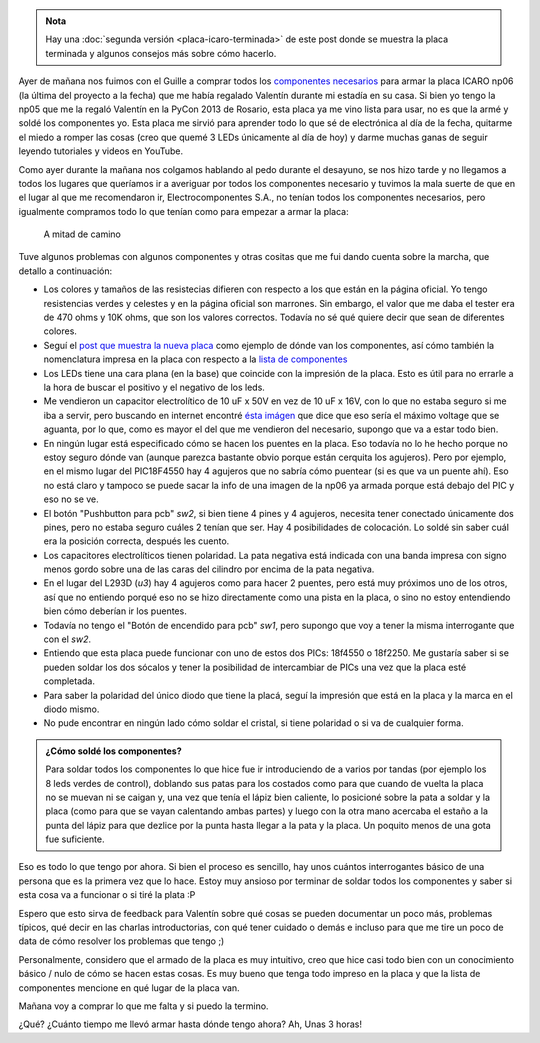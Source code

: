 .. title: Soldando una placa icaro np06
.. slug: soldando-una-placa-icaro-np06
.. date: 2014/05/25 13:32:55
.. tags: argentina en python, córdoba, icaro, software libre, electrónica
.. link: 
.. description: 
.. type: text

.. admonition:: Nota

   Hay una :doc:`segunda versión <placa-icaro-terminada>` de este post
   donde se muestra la placa terminada y algunos consejos más sobre
   cómo hacerlo.


Ayer de mañana nos fuimos con el Guille a comprar todos los
`componentes necesarios <http://roboticaro.org/componentes/>`_ para
armar la placa ICARO np06 (la última del proyecto a la fecha) que me
había regalado Valentín durante mi estadía en su casa. Si bien yo
tengo la np05 que me la regaló Valentín en la PyCon 2013 de Rosario,
esta placa ya me vino lista para usar, no es que la armé y soldé los
componentes yo. Esta placa me sirvió para aprender todo lo que sé de
electrónica al día de la fecha, quitarme el miedo a romper las cosas
(creo que quemé 3 LEDs únicamente al día de hoy) y darme muchas ganas
de seguir leyendo tutoriales y videos en YouTube.

Como ayer durante la mañana nos colgamos hablando al pedo durante el
desayuno, se nos hizo tarde y no llegamos a todos los lugares que
queríamos ir a averiguar por todos los componentes necesario y tuvimos
la mala suerte de que en el lugar al que me recomendaron ir,
Electrocomponentes S.A., no tenían todos los componentes necesarios,
pero igualmente compramos todo lo que tenían como para empezar a armar
la placa:

.. figure:: placa-icaro-np06.thumbnail.jpg
   :target: placa-icaro-np06.jpg

   A mitad de camino


Tuve algunos problemas con algunos componentes y otras cositas que me
fui dando cuenta sobre la marcha, que detallo a continuación:

* Los colores y tamaños de las resistecias difieren con respecto a
  los que están en la página oficial. Yo tengo resistencias verdes y
  celestes y en la página oficial son marrones. Sin embargo, el valor
  que me daba el tester era de 470 ohms y 10K ohms, que son los
  valores correctos. Todavía no sé qué quiere decir que sean de
  diferentes colores.

* Seguí el `post que muestra la nueva placa
  <http://sistema-icaro.blogspot.com.ar/2013/09/nueva-placa-icaro.html>`_
  como ejemplo de dónde van los componentes, así cómo también la
  nomenclatura impresa en la placa con respecto a la `lista de
  componentes <http://roboticaro.org/componentes/>`_

* Los LEDs tiene una cara plana (en la base) que coincide con la
  impresión de la placa. Esto es útil para no errarle a la hora de
  buscar el positivo y el negativo de los leds.

* Me vendieron un capacitor electrolítico de 10 uF x 50V en vez de 10
  uF x 16V, con lo que no estaba seguro si me iba a servir, pero
  buscando en internet encontré `ésta imágen
  <http://2.bp.blogspot.com/-maSE_sXpDjU/UiULZmdG1fI/AAAAAAAAAN4/L_rhB-hGFjQ/s1600/2kdp.jpg>`_
  que dice que eso sería el máximo voltage que se aguanta, por lo que,
  como es mayor el del que me vendieron del necesario, supongo que va
  a estar todo bien.

* En ningún lugar está especificado cómo se hacen los puentes en la
  placa. Eso todavía no lo he hecho porque no estoy seguro dónde van
  (aunque parezca bastante obvio porque están cerquita los
  agujeros). Pero por ejemplo, en el mismo lugar del PIC18F4550 hay 4
  agujeros que no sabría cómo puentear (si es que va un puente
  ahí). Eso no está claro y tampoco se puede sacar la info de una
  imagen de la np06 ya armada porque está debajo del PIC y eso no se
  ve.

* El botón "Pushbutton para pcb" *sw2*, si bien tiene 4 pines y 4
  agujeros, necesita tener conectado únicamente dos pines, pero no
  estaba seguro cuáles 2 tenían que ser. Hay 4 posibilidades de
  colocación. Lo soldé sin saber cuál era la posición correcta,
  después les cuento.

* Los capacitores electrolíticos tienen polaridad. La pata negativa
  está indicada con una banda impresa con signo menos gordo sobre una
  de las caras del cilindro por encima de la pata negativa.

* En el lugar del L293D (*u3*) hay 4 agujeros como para hacer 2
  puentes, pero está muy próximos uno de los otros, así que no
  entiendo porqué eso no se hizo directamente como una pista en la
  placa, o sino no estoy entendiendo bien cómo deberían ir los
  puentes.

* Todavía no tengo el "Botón de encendido para pcb" *sw1*, pero
  supongo que voy a tener la misma interrogante que con el *sw2*.

* Entiendo que esta placa puede funcionar con uno de estos dos PICs:
  18f4550 o 18f2250. Me gustaría saber si se pueden soldar los dos
  sócalos y tener la posibilidad de intercambiar de PICs una vez que
  la placa esté completada.

* Para saber la polaridad del único diodo que tiene la placá, seguí la
  impresión que está en la placa y la marca en el diodo mismo.

* No pude encontrar en ningún lado cómo soldar el cristal, si tiene
  polaridad o si va de cualquier forma.

.. admonition:: ¿Cómo soldé los componentes?

   Para soldar todos los componentes lo que hice fue ir introduciendo
   de a varios por tandas (por ejemplo los 8 leds verdes de control),
   doblando sus patas para los costados como para que cuando de vuelta
   la placa no se muevan ni se caigan y, una vez que tenía el lápiz
   bien caliente, lo posicioné sobre la pata a soldar y la placa (como
   para que se vayan calentando ambas partes) y luego con la otra mano
   acercaba el estaño a la punta del lápiz para que dezlice por la
   punta hasta llegar a la pata y la placa. Un poquito menos de una
   gota fue suficiente.

Eso es todo lo que tengo por ahora. Si bien el proceso es sencillo,
hay unos cuántos interrogantes básico de una persona que es la primera
vez que lo hace. Estoy muy ansioso por terminar de soldar todos los
componentes y saber si esta cosa va a funcionar o si tiré la plata :P

Espero que esto sirva de feedback para Valentín sobre qué cosas se
pueden documentar un poco más, problemas típicos, qué decir en las
charlas introductorias, con qué tener cuidado o demás e incluso para
que me tire un poco de data de cómo resolver los problemas que tengo
;)

Personalmente, considero que el armado de la placa es muy intuitivo,
creo que hice casi todo bien con un conocimiento básico / nulo de cómo
se hacen estas cosas. Es muy bueno que tenga todo impreso en la placa
y que la lista de componentes mencione en qué lugar de la placa van.

Mañana voy a comprar lo que me falta y si puedo la termino.

¿Qué? ¿Cuánto tiempo me llevó armar hasta dónde tengo ahora? Ah, Unas
3 horas!
